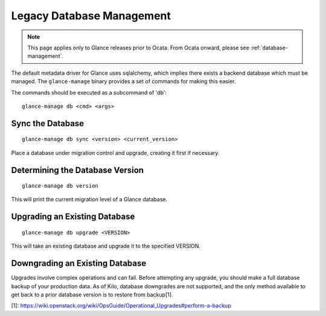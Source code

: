 ..
      Copyright 2012 OpenStack Foundation
      All Rights Reserved.

      Licensed under the Apache License, Version 2.0 (the "License"); you may
      not use this file except in compliance with the License. You may obtain
      a copy of the License at

          http://www.apache.org/licenses/LICENSE-2.0

      Unless required by applicable law or agreed to in writing, software
      distributed under the License is distributed on an "AS IS" BASIS, WITHOUT
      WARRANTIES OR CONDITIONS OF ANY KIND, either express or implied. See the
      License for the specific language governing permissions and limitations
      under the License.

.. _legacy-database-management:

Legacy Database Management
==========================

.. note::
   This page applies only to Glance releases prior to Ocata.  From Ocata
   onward, please see :ref:`database-management`.

The default metadata driver for Glance uses sqlalchemy, which implies there
exists a backend database which must be managed. The ``glance-manage`` binary
provides a set of commands for making this easier.

The commands should be executed as a subcommand of 'db'::

    glance-manage db <cmd> <args>


Sync the Database
-----------------
::

    glance-manage db sync <version> <current_version>

Place a database under migration control and upgrade, creating it first if necessary.


Determining the Database Version
--------------------------------
::

    glance-manage db version

This will print the current migration level of a Glance database.


Upgrading an Existing Database
------------------------------
::

    glance-manage db upgrade <VERSION>

This will take an existing database and upgrade it to the specified VERSION.


Downgrading an Existing Database
--------------------------------

Upgrades involve complex operations and can fail. Before attempting any
upgrade, you should make a full database backup of your production data. As of
Kilo, database downgrades are not supported, and the only method available to
get back to a prior database version is to restore from backup[1].

[1]: https://wiki.openstack.org/wiki/OpsGuide/Operational_Upgrades#perform-a-backup

